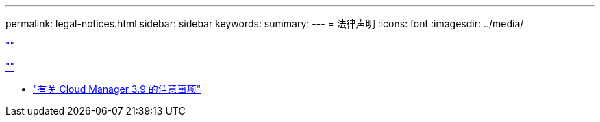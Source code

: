 ---
permalink: legal-notices.html 
sidebar: sidebar 
keywords:  
summary:  
---
= 法律声明
:icons: font
:imagesdir: ../media/


link:https://raw.githubusercontent.com/NetAppDocs/common/main/_include/common-legal-notices.adoc[""]

link:https://raw.githubusercontent.com/NetAppDocs/common/main/_include/open-source-notice-intro.adoc[""]

* link:media/notice_cloud_manager_3.9.pdf["有关 Cloud Manager 3.9 的注意事项"^]


